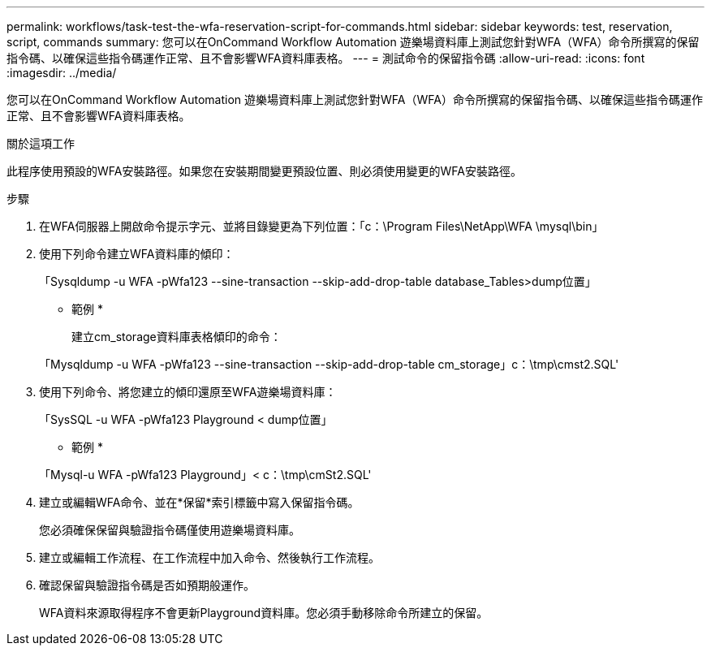 ---
permalink: workflows/task-test-the-wfa-reservation-script-for-commands.html 
sidebar: sidebar 
keywords: test, reservation, script, commands 
summary: 您可以在OnCommand Workflow Automation 遊樂場資料庫上測試您針對WFA（WFA）命令所撰寫的保留指令碼、以確保這些指令碼運作正常、且不會影響WFA資料庫表格。 
---
= 測試命令的保留指令碼
:allow-uri-read: 
:icons: font
:imagesdir: ../media/


[role="lead"]
您可以在OnCommand Workflow Automation 遊樂場資料庫上測試您針對WFA（WFA）命令所撰寫的保留指令碼、以確保這些指令碼運作正常、且不會影響WFA資料庫表格。

.關於這項工作
此程序使用預設的WFA安裝路徑。如果您在安裝期間變更預設位置、則必須使用變更的WFA安裝路徑。

.步驟
. 在WFA伺服器上開啟命令提示字元、並將目錄變更為下列位置：「c：\Program Files\NetApp\WFA \mysql\bin」
. 使用下列命令建立WFA資料庫的傾印：
+
「Sysqldump -u WFA -pWfa123 --sine-transaction --skip-add-drop-table database_Tables>dump位置」

+
* 範例 *

+
建立cm_storage資料庫表格傾印的命令：

+
「Mysqldump -u WFA -pWfa123 --sine-transaction --skip-add-drop-table cm_storage」c：\tmp\cmst2.SQL'

. 使用下列命令、將您建立的傾印還原至WFA遊樂場資料庫：
+
「SysSQL -u WFA -pWfa123 Playground < dump位置」

+
* 範例 *

+
「Mysql-u WFA -pWfa123 Playground」< c：\tmp\cmSt2.SQL'

. 建立或編輯WFA命令、並在*保留*索引標籤中寫入保留指令碼。
+
您必須確保保留與驗證指令碼僅使用遊樂場資料庫。

. 建立或編輯工作流程、在工作流程中加入命令、然後執行工作流程。
. 確認保留與驗證指令碼是否如預期般運作。
+
WFA資料來源取得程序不會更新Playground資料庫。您必須手動移除命令所建立的保留。


